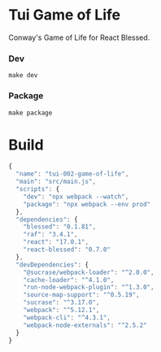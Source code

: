 #+STARTUP: showall

* Tui Game of Life

Conway's Game of Life for React Blessed.

[[https://user-images.githubusercontent.com/1455572/108359462-ffc18e80-722a-11eb-847a-e704fda85bc8.gif]]

*** Dev

#+BEGIN_SRC shell :results output silent :cache no :eval no
make dev
#+END_SRC

*** Package

#+BEGIN_SRC shell :results output silent :cache no :eval no
make package
#+END_SRC

* Build

#+PKG_OUTPUT: package.json
#+BEGIN_SRC js :tangle .build/package.json
{
  "name": "tui-002-game-of-life",
  "main": "src/main.js",
  "scripts": {
    "dev": "npx webpack --watch",
    "package": "npx webpack --env prod"
  },
  "dependencies": {
    "blessed": "0.1.81",
    "raf": "3.4.1",
    "react": "17.0.1",
    "react-blessed": "0.7.0"
  },
  "devDependencies": {
    "@sucrase/webpack-loader": "^2.0.0",
    "cache-loader": "^4.1.0",
    "run-node-webpack-plugin": "^1.3.0",
    "source-map-support": "^0.5.19",
    "sucrase": "^3.17.0",
    "webpack": "^5.12.1",
    "webpack-cli": "^4.3.1",
    "webpack-node-externals": "^2.5.2"
  }
}
#+END_SRC
